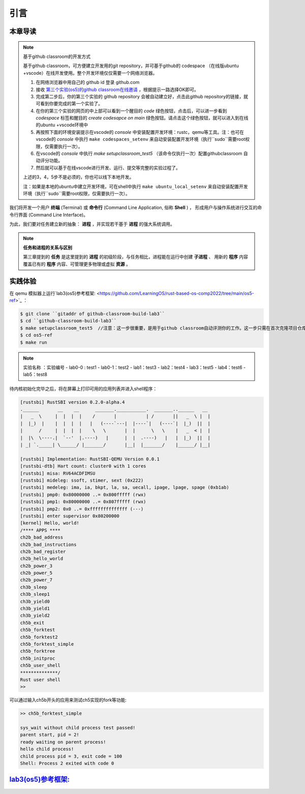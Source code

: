 引言
===========================================

本章导读
-------------------------------------------

.. note::

   基于github classroom的开发方式
   
   基于github classroom，可方便建立开发用的git repository，并可基于github的 codespace （在线版ubuntu +vscode）在线开发使用。整个开发环境仅仅需要一个网络浏览器。

   1. 在网络浏览器中用自己的 github id 登录 github.com
   2. 接收 `第三个实验(os5)的github classroom在线邀请 <https://classroom.github.com/a/RxB6h4-x>`_  ，根据提示一路选择OK即可。
   3. 完成第二步后，你的第三个实验的 github repository 会被自动建立好，点击此github repository的链接，就可看到你要完成的第一个实验了。
   4. 在你的第三个实验的网页的中上部可以看到一个醒目的 `code`  绿色按钮，点击后，可以进一步看到  `codespace` 标签和醒目的 `create codesapce on main` 绿色按钮。请点击这个绿色按钮，就可以进入到在线的ubuntu +vscode环境中
   5. 再按照下面的环境安装提示在vscode的 `console` 中安装配置开发环境：rustc，qemu等工具。注：也可在vscode的 `console` 中执行 ``make codespaces_setenv`` 来自动安装配置开发环境（执行``sudo``需要root权限，仅需要执行一次）。
   6. 在vscode的 `console` 中执行 `make setupclassroom_test5`  （该命令仅执行一次）配置githubclassroom 自动评分功能。
   7. 然后就可以基于在线vscode进行开发、运行、提交等完整的实验过程了。

   上述的3，4，5步不是必须的，你也可以线下本地开发。

   注：如果是本地的ubuntu中建立开发环境，可在shell中执行 ``make ubuntu_local_setenv`` 来自动安装配置开发环境（执行``sudo``需要root权限，仅需要执行一次）。

我们将开发一个用户 **终端** (Terminal) 或 **命令行** (Command Line Application, 俗称 **Shell** ) ，
形成用户与操作系统进行交互的命令行界面 (Command Line Interface)。

为此，我们要对任务建立新的抽象： **进程** ，并实现若干基于 **进程** 的强大系统调用。

.. note::

   **任务和进程的关系与区别**

   第三章提到的 **任务** 是这里提到的 **进程** 的初级阶段，与任务相比，进程能在运行中创建 **子进程** 、
   用新的 **程序** 内容覆盖已有的 **程序** 内容、可管理更多物理或虚拟 **资源** 。

实践体验
-------------------------------------------


在 qemu 模拟器上运行`lab3(os5)参考框架: <https://github.com/LearningOS/rust-based-os-comp2022/tree/main/os5-ref>`_ ：

.. code-block:: console

   $ git clone ``gitaddr of github-classroom-build-lab3``
   $ cd ``github-classroom-build-lab3`` 
   $ make setupclassroom_test5  //注意：这一步很重要，是用于github classroom自动评测你的工作。这一步只需在首次克隆项目仓库时执行一次，以后一般就不用执行了，除非 .github/workflows/classroom.yml发生了变化。   
   $ cd os5-ref
   $ make run


.. note::

   实验名称 ：实验编号 
   -  lab0-0 : test1
   -  lab0-1：test2 
   -  lab1：test3
   -  lab2：test4
   -  lab3：test5
   -  lab4：test6
   -  lab5：test8

待内核初始化完毕之后，将在屏幕上打印可用的应用列表并进入shell程序：

.. code-block::

   [rustsbi] RustSBI version 0.2.0-alpha.4
   .______       __    __      _______.___________.  _______..______   __
   |   _  \     |  |  |  |    /       |           | /       ||   _  \ |  |
   |  |_)  |    |  |  |  |   |   (----`---|  |----`|   (----`|  |_)  ||  |
   |      /     |  |  |  |    \   \       |  |      \   \    |   _  < |  |
   |  |\  \----.|  `--'  |.----)   |      |  |  .----)   |   |  |_)  ||  |
   | _| `._____| \______/ |_______/       |__|  |_______/    |______/ |__|

   [rustsbi] Implementation: RustSBI-QEMU Version 0.0.1
   [rustsbi-dtb] Hart count: cluster0 with 1 cores
   [rustsbi] misa: RV64ACDFIMSU
   [rustsbi] mideleg: ssoft, stimer, sext (0x222)
   [rustsbi] medeleg: ima, ia, bkpt, la, sa, uecall, ipage, lpage, spage (0xb1ab)
   [rustsbi] pmp0: 0x80000000 ..= 0x800fffff (rwx)
   [rustsbi] pmp1: 0x80000000 ..= 0x807fffff (rwx)
   [rustsbi] pmp2: 0x0 ..= 0xffffffffffffff (---)
   [rustsbi] enter supervisor 0x80200000
   [kernel] Hello, world!
   /**** APPS ****
   ch2b_bad_address
   ch2b_bad_instructions
   ch2b_bad_register
   ch2b_hello_world
   ch2b_power_3
   ch2b_power_5
   ch2b_power_7
   ch3b_sleep
   ch3b_sleep1
   ch3b_yield0
   ch3b_yield1
   ch3b_yield2
   ch5b_exit
   ch5b_forktest
   ch5b_forktest2
   ch5b_forktest_simple
   ch5b_forktree
   ch5b_initproc
   ch5b_user_shell
   **************/
   Rust user shell
   >>

可以通过输入ch5b开头的应用来测试ch5实现的fork等功能:

.. code-block::

   >> ch5b_forktest_simple

   sys_wait without child process test passed!
   parent start, pid = 2!
   ready waiting on parent process!
   hello child process!
   child process pid = 3, exit code = 100
   Shell: Process 2 exited with code 0

`lab3(os5)参考框架: <https://github.com/LearningOS/rust-based-os-comp2022/tree/main/os5-ref>`_
----------------------------------------------------------------------------------------------------------------------

.. code-block::
   :linenos:

   ├── os5-ref
      ├── build.rs(修改：基于应用名的应用构建器)
      ├── ...
      └── src
          ├── ...
          ├── loader.rs(修改：基于应用名的应用加载器)
          ├── main.rs(修改)
          ├── mm(修改：为了支持本章的系统调用对此模块做若干增强)
          │   ├── address.rs
          │   ├── frame_allocator.rs
          │   ├── heap_allocator.rs
          │   ├── memory_set.rs
          │   ├── mod.rs
          │   └── page_table.rs
          ├── syscall
          │   ├── fs.rs(修改：新增 sys_read)
          │   ├── mod.rs(修改：新的系统调用的分发处理)
          │   └── process.rs（修改：新增 sys_getpid/fork/exec/waitpid）
          ├── task
          │   ├── context.rs
          │   ├── manager.rs(新增：任务管理器，为上一章任务管理器功能的一部分)
          │   ├── mod.rs(修改：调整原来的接口实现以支持进程)
          │   ├── pid.rs(新增：进程标识符和内核栈的 Rust 抽象)
          │   ├── processor.rs(新增：处理器管理结构 ``Processor`` ，为上一章任务管理器功能的一部分)
          │   ├── switch.rs
          │   ├── switch.S
          │   └── task.rs(修改：支持进程机制的任务控制块)
          └── trap
              ├── context.rs
              ├── mod.rs(修改：对于系统调用的实现进行修改以支持进程系统调用)
              └── trap.S

   cloc os
   -------------------------------------------------------------------------------
   Language                     files          blank        comment           code
   -------------------------------------------------------------------------------
   Rust                            29            180            138           2049
   Assembly                         4             20             26            229
   make                             1             11              4             36
   TOML                             1              2              1             13
   -------------------------------------------------------------------------------
   SUM:                            35            213            169           2327
   -------------------------------------------------------------------------------


.. 本章代码导读
.. -----------------------------------------------------

.. 本章的第一小节 :doc:`/chapter5/1process` 介绍了操作系统中经典的进程概念，并描述我们将要实现的参考自 Unix 系内核并经过简化的精简版进程模型。在该模型下，若想对进程进行管理，实现创建、退出等操作，核心就在于 ``fork/exec/waitpid`` 三个系统调用。

.. 首先我们修改运行在应用态的应用软件，它们均放置在 ``user`` 目录下。在新增系统调用的时候，需要在 ``user/src/lib.rs`` 中新增一个 ``sys_*`` 的函数，它的作用是将对应的系统调用按照与内核约定的 ABI 在 ``syscall`` 中转化为一条用于触发系统调用的 ``ecall`` 的指令；还需要在用户库 ``user_lib`` 将 ``sys_*`` 进一步封装成一个应用可以直接调用的与系统调用同名的函数。通过这种方式我们新增三个进程模型中核心的系统调用 ``fork/exec/waitpid`` ，一个查看进程 PID 的系统调用 ``getpid`` ，还有一个允许应用程序获取用户键盘输入的 ``read`` 系统调用。

.. 基于进程模型，我们在 ``user/src/bin`` 目录下重新实现了一组应用程序。其中有两个特殊的应用程序：用户初始程序 ``initproc.rs`` 和 shell 程序 ``user_shell.rs`` ，可以认为它们位于内核和其他应用程序之间的中间层提供一些基础功能，但是它们仍处于应用层。前者会被内核唯一自动加载、也是最早加载并执行，后者则负责从键盘接收用户输入的应用名并执行对应的应用。剩下的应用从不同层面测试了我们内核实现的正确性，读者可以自行参考。值得一提的是， ``usertests`` 可以按照顺序执行绝大部分应用，会在测试的时候为我们提供很多方便。

.. 接下来就需要在内核中实现简化版的进程机制并支持新增的系统调用。在本章第二小节 :doc:`/chapter5/2core-data-structures` 中我们对一些进程机制相关的数据结构进行了重构或者修改：

.. - 为了支持基于应用名而不是应用 ID 来查找应用 ELF 可执行文件，从而实现灵活的应用加载，在 ``os/build.rs`` 以及 ``os/src/loader.rs`` 中更新了 ``link_app.S`` 的格式使得它包含每个应用的名字，另外提供 ``get_app_data_by_name`` 接口获取应用的 ELF 数据。
.. - 在本章之前，任务管理器 ``TaskManager`` 不仅负责管理所有的任务状态，还维护着我们的 CPU 当前正在执行哪个任务。这种设计耦合度较高，我们将后一个功能分离到 ``os/src/task/processor.rs`` 中的处理器管理结构 ``Processor`` 中，它负责管理 CPU 上执行的任务和一些其他信息；而 ``os/src/task/manager.rs`` 中的任务管理器 ``TaskManager`` 仅负责管理所有任务。
.. - 针对新的进程模型，我们复用前面章节的任务控制块 ``TaskControlBlock`` 作为进程控制块来保存进程的一些信息，相比前面章节还要新增 PID、内核栈、应用数据大小、父子进程、退出码等信息。它声明在 ``os/src/task/task.rs`` 中。
.. - 从本章开始，内核栈在内核地址空间中的位置由所在进程的 PID 决定，我们需要在二者之间建立联系并提供一些相应的资源自动回收机制。可以参考 ``os/src/task/pid.rs`` 。

.. 有了这些数据结构的支撑，我们在本章第三小节 :doc:`/chapter5/3implement-process-mechanism` 实现进程机制。它可以分成如下几个方面：

.. - 初始进程的自动创建。在内核初始化的时候需要调用 ``os/src/task/mod.rs`` 中的 ``add_initproc`` 函数，它会调用 ``TaskControlBlock::new`` 读取并解析初始应用 ``initproc`` 的 ELF 文件数据并创建初始进程 ``INITPROC`` ，随后会将它加入到全局任务管理器 ``TASK_MANAGER`` 中参与调度。
.. - 进程切换机制。当一个进程退出或者是主动/被动交出 CPU 使用权之后需要由内核将 CPU 使用权交给其他进程。在本章中我们沿用 ``os/src/task/mod.rs`` 中的 ``suspend_current_and_run_next`` 和 ``exit_current_and_run_next`` 两个接口来实现进程切换功能，但是需要适当调整它们的实现。我们需要调用 ``os/src/task/task.rs`` 中的 ``schedule`` 函数进行进程切换，它会首先切换到处理器的 idle 控制流（即 ``os/src/task/processor`` 的 ``Processor::run`` 方法），然后在里面选取要切换到的进程并切换过去。
.. - 进程调度机制。在进程切换的时候我们需要选取一个进程切换过去。选取进程逻辑可以参考 ``os/src/task/manager.rs`` 中的 ``TaskManager::fetch_task`` 方法。
.. - 进程生成机制。这主要是指 ``fork/exec`` 两个系统调用。它们的实现分别可以在 ``os/src/syscall/process.rs`` 中找到，分别基于 ``os/src/process/task.rs`` 中的 ``TaskControlBlock::fork/exec`` 。
.. - 进程资源回收机制。当一个进程主动退出或出错退出的时候，在 ``exit_current_and_run_next`` 中会立即回收一部分资源并在进程控制块中保存退出码；而需要等到它的父进程通过 ``waitpid`` 系统调用（与 ``fork/exec`` 两个系统调用放在相同位置）捕获到它的退出码之后，它的进程控制块才会被回收，从而所有资源都被回收。
.. - 为了支持用户终端 ``user_shell`` 读取用户键盘输入的功能，还需要实现 ``read`` 系统调用，它可以在 ``os/src/syscall/fs.rs`` 中找到。